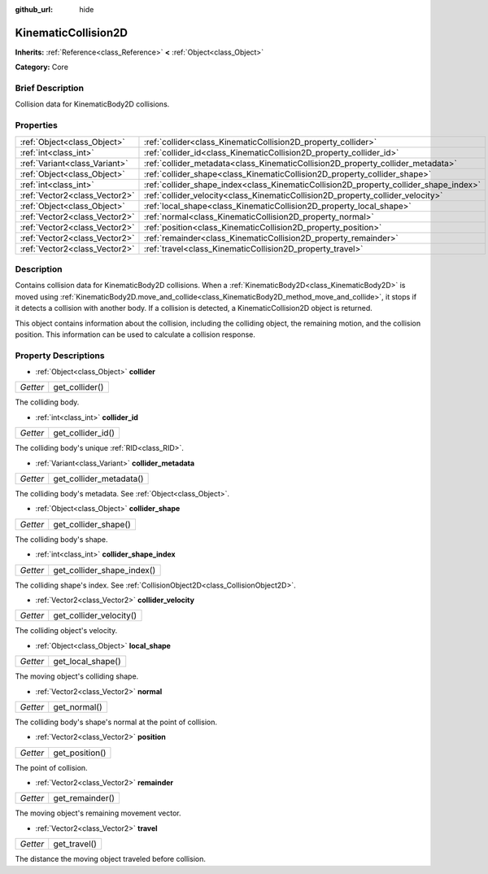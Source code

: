 :github_url: hide

.. Generated automatically by doc/tools/makerst.py in Godot's source tree.
.. DO NOT EDIT THIS FILE, but the KinematicCollision2D.xml source instead.
.. The source is found in doc/classes or modules/<name>/doc_classes.

.. _class_KinematicCollision2D:

KinematicCollision2D
====================

**Inherits:** :ref:`Reference<class_Reference>` **<** :ref:`Object<class_Object>`

**Category:** Core

Brief Description
-----------------

Collision data for KinematicBody2D collisions.

Properties
----------

+-------------------------------+---------------------------------------------------------------------------------------+
| :ref:`Object<class_Object>`   | :ref:`collider<class_KinematicCollision2D_property_collider>`                         |
+-------------------------------+---------------------------------------------------------------------------------------+
| :ref:`int<class_int>`         | :ref:`collider_id<class_KinematicCollision2D_property_collider_id>`                   |
+-------------------------------+---------------------------------------------------------------------------------------+
| :ref:`Variant<class_Variant>` | :ref:`collider_metadata<class_KinematicCollision2D_property_collider_metadata>`       |
+-------------------------------+---------------------------------------------------------------------------------------+
| :ref:`Object<class_Object>`   | :ref:`collider_shape<class_KinematicCollision2D_property_collider_shape>`             |
+-------------------------------+---------------------------------------------------------------------------------------+
| :ref:`int<class_int>`         | :ref:`collider_shape_index<class_KinematicCollision2D_property_collider_shape_index>` |
+-------------------------------+---------------------------------------------------------------------------------------+
| :ref:`Vector2<class_Vector2>` | :ref:`collider_velocity<class_KinematicCollision2D_property_collider_velocity>`       |
+-------------------------------+---------------------------------------------------------------------------------------+
| :ref:`Object<class_Object>`   | :ref:`local_shape<class_KinematicCollision2D_property_local_shape>`                   |
+-------------------------------+---------------------------------------------------------------------------------------+
| :ref:`Vector2<class_Vector2>` | :ref:`normal<class_KinematicCollision2D_property_normal>`                             |
+-------------------------------+---------------------------------------------------------------------------------------+
| :ref:`Vector2<class_Vector2>` | :ref:`position<class_KinematicCollision2D_property_position>`                         |
+-------------------------------+---------------------------------------------------------------------------------------+
| :ref:`Vector2<class_Vector2>` | :ref:`remainder<class_KinematicCollision2D_property_remainder>`                       |
+-------------------------------+---------------------------------------------------------------------------------------+
| :ref:`Vector2<class_Vector2>` | :ref:`travel<class_KinematicCollision2D_property_travel>`                             |
+-------------------------------+---------------------------------------------------------------------------------------+

Description
-----------

Contains collision data for KinematicBody2D collisions. When a :ref:`KinematicBody2D<class_KinematicBody2D>` is moved using :ref:`KinematicBody2D.move_and_collide<class_KinematicBody2D_method_move_and_collide>`, it stops if it detects a collision with another body. If a collision is detected, a KinematicCollision2D object is returned.

This object contains information about the collision, including the colliding object, the remaining motion, and the collision position. This information can be used to calculate a collision response.

Property Descriptions
---------------------

.. _class_KinematicCollision2D_property_collider:

- :ref:`Object<class_Object>` **collider**

+----------+----------------+
| *Getter* | get_collider() |
+----------+----------------+

The colliding body.

.. _class_KinematicCollision2D_property_collider_id:

- :ref:`int<class_int>` **collider_id**

+----------+-------------------+
| *Getter* | get_collider_id() |
+----------+-------------------+

The colliding body's unique :ref:`RID<class_RID>`.

.. _class_KinematicCollision2D_property_collider_metadata:

- :ref:`Variant<class_Variant>` **collider_metadata**

+----------+-------------------------+
| *Getter* | get_collider_metadata() |
+----------+-------------------------+

The colliding body's metadata. See :ref:`Object<class_Object>`.

.. _class_KinematicCollision2D_property_collider_shape:

- :ref:`Object<class_Object>` **collider_shape**

+----------+----------------------+
| *Getter* | get_collider_shape() |
+----------+----------------------+

The colliding body's shape.

.. _class_KinematicCollision2D_property_collider_shape_index:

- :ref:`int<class_int>` **collider_shape_index**

+----------+----------------------------+
| *Getter* | get_collider_shape_index() |
+----------+----------------------------+

The colliding shape's index. See :ref:`CollisionObject2D<class_CollisionObject2D>`.

.. _class_KinematicCollision2D_property_collider_velocity:

- :ref:`Vector2<class_Vector2>` **collider_velocity**

+----------+-------------------------+
| *Getter* | get_collider_velocity() |
+----------+-------------------------+

The colliding object's velocity.

.. _class_KinematicCollision2D_property_local_shape:

- :ref:`Object<class_Object>` **local_shape**

+----------+-------------------+
| *Getter* | get_local_shape() |
+----------+-------------------+

The moving object's colliding shape.

.. _class_KinematicCollision2D_property_normal:

- :ref:`Vector2<class_Vector2>` **normal**

+----------+--------------+
| *Getter* | get_normal() |
+----------+--------------+

The colliding body's shape's normal at the point of collision.

.. _class_KinematicCollision2D_property_position:

- :ref:`Vector2<class_Vector2>` **position**

+----------+----------------+
| *Getter* | get_position() |
+----------+----------------+

The point of collision.

.. _class_KinematicCollision2D_property_remainder:

- :ref:`Vector2<class_Vector2>` **remainder**

+----------+-----------------+
| *Getter* | get_remainder() |
+----------+-----------------+

The moving object's remaining movement vector.

.. _class_KinematicCollision2D_property_travel:

- :ref:`Vector2<class_Vector2>` **travel**

+----------+--------------+
| *Getter* | get_travel() |
+----------+--------------+

The distance the moving object traveled before collision.


